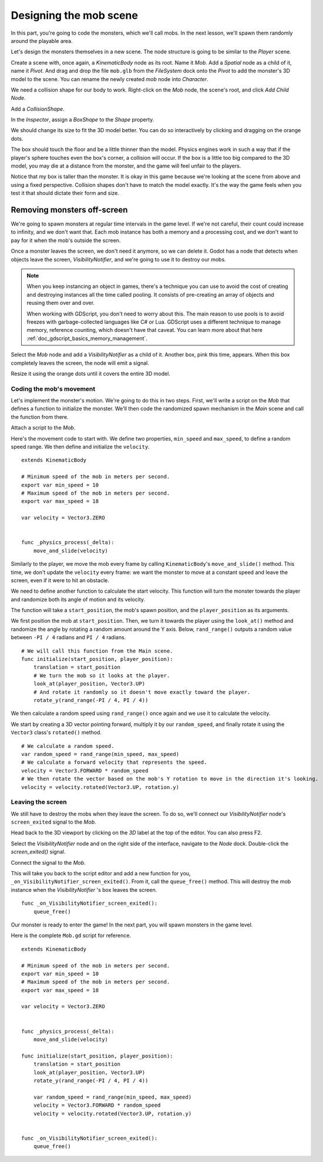 .. _doc_first_3d_game_designing_the_mob_scene:

Designing the mob scene
=======================

In this part, you're going to code the monsters, which we'll call mobs. In the
next lesson, we'll spawn them randomly around the playable area.

Let's design the monsters themselves in a new scene. The node structure is going
to be similar to the *Player* scene.

Create a scene with, once again, a *KinematicBody* node as its root. Name it
*Mob*. Add a *Spatial* node as a child of it, name it *Pivot*. And drag and drop
the file ``mob.glb`` from the *FileSystem* dock onto the *Pivot* to add the
monster's 3D model to the scene. You can rename the newly created *mob* node
into *Character*.

|image0|

We need a collision shape for our body to work. Right-click on the *Mob* node,
the scene's root, and click *Add Child Node*.

|image1|

Add a *CollisionShape*.

|image2|

In the *Inspector*, assign a *BoxShape* to the *Shape* property.

|image3|

We should change its size to fit the 3D model better. You can do so
interactively by clicking and dragging on the orange dots.

The box should touch the floor and be a little thinner than the model. Physics
engines work in such a way that if the player's sphere touches even the box's
corner, a collision will occur. If the box is a little too big compared to the
3D model, you may die at a distance from the monster, and the game will feel
unfair to the players.

|image4|

Notice that my box is taller than the monster. It is okay in this game because
we're looking at the scene from above and using a fixed perspective. Collision
shapes don't have to match the model exactly. It's the way the game feels when
you test it that should dictate their form and size.

Removing monsters off-screen
~~~~~~~~~~~~~~~~~~~~~~~~~~~~

We're going to spawn monsters at regular time intervals in the game level. If
we're not careful, their count could increase to infinity, and we don't want
that. Each mob instance has both a memory and a processing cost, and we don't
want to pay for it when the mob's outside the screen.

Once a monster leaves the screen, we don't need it anymore, so we can delete it.
Godot has a node that detects when objects leave the screen,
*VisibilityNotifier*, and we're going to use it to destroy our mobs.

.. note::

    When you keep instancing an object in games, there's a technique you can
    use to avoid the cost of creating and destroying instances all the time
    called pooling. It consists of pre-creating an array of objects and reusing
    them over and over.

    When working with GDScript, you don't need to worry about this. The main
    reason to use pools is to avoid freezes with garbage-collected languages
    like C# or Lua. GDScript uses a different technique to manage memory,
    reference counting, which doesn't have that caveat. You can learn more
    about that here :ref:`doc_gdscript_basics_memory_management`.

Select the *Mob* node and add a *VisibilityNotifier* as a child of it. Another
box, pink this time, appears. When this box completely leaves the screen, the
node will emit a signal.

|image5|

Resize it using the orange dots until it covers the entire 3D model.

|image6|

Coding the mob's movement
-------------------------

Let's implement the monster's motion. We're going to do this in two steps.
First, we'll write a script on the *Mob* that defines a function to initialize
the monster. We'll then code the randomized spawn mechanism in the *Main* scene
and call the function from there.

Attach a script to the *Mob*.

|image7|

Here's the movement code to start with. We define two properties, ``min_speed``
and ``max_speed``, to define a random speed range. We then define and initialize
the ``velocity``.

::

   extends KinematicBody

   # Minimum speed of the mob in meters per second.
   export var min_speed = 10
   # Maximum speed of the mob in meters per second.
   export var max_speed = 18

   var velocity = Vector3.ZERO


   func _physics_process(_delta):
       move_and_slide(velocity)

Similarly to the player, we move the mob every frame by calling
``KinematicBody``\ 's ``move_and_slide()`` method. This time, we don't update
the ``velocity`` every frame: we want the monster to move at a constant speed
and leave the screen, even if it were to hit an obstacle.

We need to define another function to calculate the start velocity. This
function will turn the monster towards the player and randomize both its angle
of motion and its velocity.

The function will take a ``start_position``, the mob's spawn position, and the
``player_position`` as its arguments.

We first position the mob at ``start_position``. Then, we turn it towards the
player using the ``look_at()`` method and randomize the angle by rotating a
random amount around the Y axis. Below, ``rand_range()`` outputs a random value
between ``-PI / 4`` radians and ``PI / 4`` radians.

::

   # We will call this function from the Main scene.
   func initialize(start_position, player_position):
       translation = start_position
       # We turn the mob so it looks at the player.
       look_at(player_position, Vector3.UP)
       # And rotate it randomly so it doesn't move exactly toward the player.
       rotate_y(rand_range(-PI / 4, PI / 4))

We then calculate a random speed using ``rand_range()`` once again and we use it
to calculate the velocity.

We start by creating a 3D vector pointing forward, multiply it by our
``random_speed``, and finally rotate it using the ``Vector3`` class's
``rotated()`` method.

::

       # We calculate a random speed.
       var random_speed = rand_range(min_speed, max_speed)
       # We calculate a forward velocity that represents the speed.
       velocity = Vector3.FORWARD * random_speed
       # We then rotate the vector based on the mob's Y rotation to move in the direction it's looking.
       velocity = velocity.rotated(Vector3.UP, rotation.y)

Leaving the screen
------------------

We still have to destroy the mobs when they leave the screen. To do so, we'll
connect our *VisibilityNotifier* node's ``screen_exited`` signal to the *Mob*.

Head back to the 3D viewport by clicking on the *3D* label at the top of the
editor. You can also press F2.

|image8|

Select the *VisibilityNotifier* node and on the right side of the interface,
navigate to the *Node* dock. Double-click the *screen_exited()* signal.

|image9|

Connect the signal to the *Mob*.

|image10|

This will take you back to the script editor and add a new function for you,
``_on_VisibilityNotifier_screen_exited()``. From it, call the ``queue_free()``
method. This will destroy the mob instance when the *VisibilityNotifier* \'s box
leaves the screen.

::

   func _on_VisibilityNotifier_screen_exited():
       queue_free()

Our monster is ready to enter the game! In the next part, you will spawn
monsters in the game level.

Here is the complete ``Mob.gd`` script for reference.

::

   extends KinematicBody

   # Minimum speed of the mob in meters per second.
   export var min_speed = 10
   # Maximum speed of the mob in meters per second.
   export var max_speed = 18

   var velocity = Vector3.ZERO


   func _physics_process(_delta):
       move_and_slide(velocity)

   func initialize(start_position, player_position):
       translation = start_position
       look_at(player_position, Vector3.UP)
       rotate_y(rand_range(-PI / 4, PI / 4))

       var random_speed = rand_range(min_speed, max_speed)
       velocity = Vector3.FORWARD * random_speed
       velocity = velocity.rotated(Vector3.UP, rotation.y)


   func _on_VisibilityNotifier_screen_exited():
       queue_free()

.. |image0| image:: img/04.mob_scene/01.initial_three_nodes.png
.. |image1| image:: img/04.mob_scene/02.add_child_node.png
.. |image2| image:: img/04.mob_scene/03.scene_with_collision_shape.png
.. |image3| image:: img/04.mob_scene/04.create_box_shape.png
.. |image4| image:: img/04.mob_scene/05.box_final_size.png
.. |image5| image:: img/04.mob_scene/06.visibility_notifier.png
.. |image6| image:: img/04.mob_scene/07.visibility_notifier_bbox_resized.png
.. |image7| image:: img/04.mob_scene/08.mob_attach_script.png
.. |image8| image:: img/04.mob_scene/09.switch_to_3d_workspace.png
.. |image9| image:: img/04.mob_scene/10.node_dock.png
.. |image10| image:: img/04.mob_scene/11.connect_signal.png
